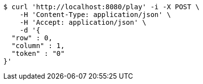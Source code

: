 [source,bash]
----
$ curl 'http://localhost:8080/play' -i -X POST \
    -H 'Content-Type: application/json' \
    -H 'Accept: application/json' \
    -d '{
  "row" : 0,
  "column" : 1,
  "token" : "0"
}'
----